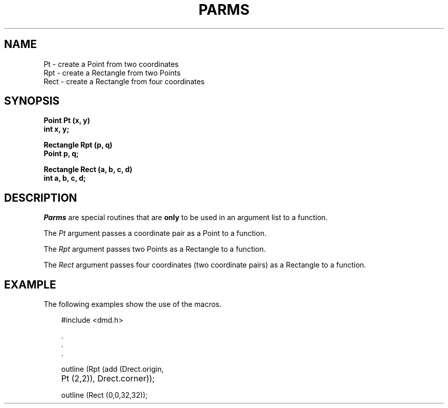.\" 
.\"									
.\"	Copyright (c) 1987,1988,1989,1990,1991,1992   AT&T		
.\"			All Rights Reserved				
.\"									
.\"	  THIS IS UNPUBLISHED PROPRIETARY SOURCE CODE OF AT&T.		
.\"	    The copyright notice above does not evidence any		
.\"	   actual or intended publication of such source code.		
.\"									
.\" 
.ds ZZ APPLICATION DEVELOPMENT PACKAGE
.TH PARMS 3R
.XE "Pt()"
.XE "Rpt()"
.XE "Rect()"
.SH NAME
Pt \- create a Point from two coordinates
.br
Rpt \- create a Rectangle from two Points
.br
Rect \- create a Rectangle from four coordinates
.SH SYNOPSIS
.ft B
Point Pt (x, y)
.br
int x, y;
.sp
Rectangle Rpt (p, q)
.br
Point p, q;
.sp
Rectangle Rect (a, b, c, d)
.br
int a, b, c, d;
.SH DESCRIPTION
\f2Parms\f1 are special routines that are
.B only
to be used in an argument list to a function.
.PP
The
.I Pt
argument
passes a coordinate pair as a Point to a function.
.PP
The
.I Rpt
argument
passes two Points as a Rectangle to a function.
.PP
The
.I Rect
argument
passes four coordinates (two coordinate pairs) as a Rectangle to a function. 
.SH EXAMPLE
The following examples show the use of the macros.
.PP
.RS 3
.nf
.ft CM
#include <dmd.h>

        \^.
        \^.
        \^.

outline (Rpt (add (Drect.origin,
	Pt (2,2)), Drect.corner));

outline (Rect (0,0,32,32));
\fR
.fi
.RE
